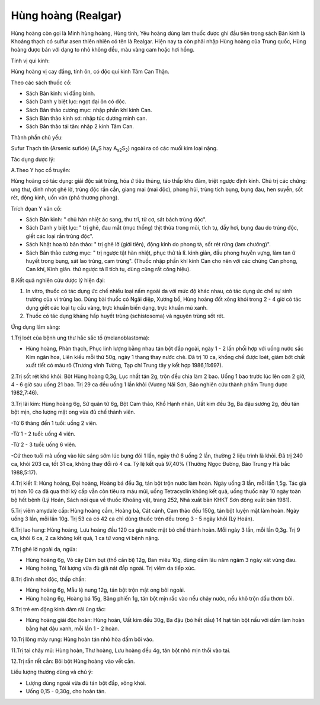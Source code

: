 .. _plants_hung_hoang:

Hùng hoàng (Realgar)
####################

Hùng hoàng còn gọi là Minh hùng hoàng, Hùng tinh, Yêu hoàng dùng làm
thuốc được ghi đầu tiên trong sách Bản kinh là Khoáng thạch có sulfur
asen thiên nhiên có tên là Realgar. Hiện nay ta còn phải nhập Hùng hoàng
của Trung quốc, Hùng hoàng được bán với dạng to nhỏ không đều, màu vàng
cam hoặc hơi hồng.

Tính vị qui kinh:

Hùng hoàng vị cay đắng, tính ôn, có độc qui kinh Tâm Can Thận.

Theo các sách thuốc cổ:

-  Sách Bản kinh: vi đắng bình.
-  Sách Danh y biệt lục: ngọt đại ôn có độc.
-  Sách Bản thảo cương mục: nhập phần khí kinh Can.
-  Sách Bản thảo kinh sơ: nhập túc dương minh can.
-  Sách Bản thảo tái tân: nhập 2 kinh Tâm Can.

Thành phần chủ yếu:

Sufur Thạch tín (Arsenic sufide) (A\ :sub:`s`\ S hay
A\ :sub:`s2`\ S\ :sub:`2`) ngoài ra có các muối kim loại nặng.

Tác dụng dược lý:

A.Theo Y học cổ truyền:

Hùng hoàng có tác dụng: giải độc sát trùng, hóa ứ tiêu thủng, táo thấp
khu đàm, triệt ngược định kinh. Chủ trị các chứng: ung thư, đinh nhọt
ghẻ lở, trùng độc rắn cắn, giang mai (mai độc), phong hủi, trùng tích
bụng, bụng đau, hen suyễn, sốt rét, động kinh, uốn ván (phá thương
phong).

Trích đọan Y văn cổ:

-  Sách Bản kinh: " chủ hàn nhiệt ác sang, thư trĩ, tử cơ, sát bách
   trùng độc".
-  Sách Danh y biệt lục: " trị ghẻ, đau mắt (mục thống) thịt thừa trong
   mũi, tích tụ, đầy hơi, bụng đau do trúng độc, giết các loại rắn trùng
   độc".
-  Sách Nhật hoa tử bản thảo: " trị ghẻ lở (giới tiên), động kinh do
   phong tà, sốt rét rừng (lam chướng)".
-  Sách Bản thảo cương mục: " trị ngược tật hàn nhiệt, phục thử tả lî.
   kinh giản, đầu phong huyễn vựng, làm tan ứ huyết trong bụng, sát lao
   trùng, cam trùng". (Thuốc nhập phần khí kinh Can cho nên với các
   chứng Can phong, Can khí, Kinh giãn. thử ngược tả lî tích tụ, dùng
   cũng rất công hiệu).

B.Kết quả nghiên cứu dược lý hiện đại:

#. In vitro, thuốc có tác dụng ức chế nhiều loại nấm ngoài da với mức độ
   khác nhau, có tác dụng ức chế sự sinh trưởng của vi trùng lao. Dùng
   bài thuốc có Ngãi diệp, Xương bồ, Hùng hoàng đốt xông khói trong 2 -
   4 giờ có tác dụng giết các loại tụ cầu vàng, trực khuẩn biến dạng,
   trực khuẩn mủ xanh.
#. Thuốc có tác dụng kháng hấp huyết trùng (schistosoma) và nguyên
   trùng sốt rét.

Ứng dụng lâm sàng:

1.Trị loét của bệnh ung thư hắc sắc tố (melanoblastoma):

-  Hùng hoàng, Phàn thạch, Phục linh lượng bằng nhau tán bột đắp ngoài,
   ngày 1 - 2 lần phối hợp với uống nước sắc Kim ngân hoa, Liên kiều mỗi
   thứ 50g, ngày 1 thang thay nước chè. Đã trị 10 ca, khống chế được
   loét, giảm bớt chất xuất tiết có máu rõ (Trương vĩnh Tường, Tạp chí
   Trung tây y kết hợp 1986,11:697).

2.Trị sốt rét khó khỏi: Bột Hùng hoàng 0,3g, Lục nhất tán 2g, trộn đều
chia làm 2 bao. Uống 1 bao trước lúc lên cơn 2 giờ, 4 - 6 giờ sau uống
21 bao. Trị 29 ca đều uống 1 lần khỏi (Vương Nãi Sơn, Báo nghiên cứu
thành phẩm Trung dược 1982,7:46).

3.Trị lãi kim: Hùng hoàng 6g, Sử quân tử 6g, Bột Cam thảo, Khổ Hạnh
nhân, Uất kim đều 3g, Ba đậu sương 2g, đều tán bột mịn, cho lượng mật
ong vừa đủ chế thành viên.

-Từ 6 tháng đến 1 tuổi: uống 2 viên.

-Từ 1 - 2 tuổi: uống 4 viên.

-Từ 2 - 3 tuổi: uống 6 viên.

-Cứ theo tuổi mà uống vào lức sáng sớm lúc bụng đói 1 lần, ngày thứ 6
uống 2 lần, thường 2 liệu trình là khỏi. Đã trị 240 ca, khỏi 203 ca, tốt
31 ca, không thay đổi rõ 4 ca. Tỷ lệ kết quả 97,40% (Thường Ngọc Đường,
Báo Trung y Hà bắc 1988,5:17).

4.Trị kiết lî: Hùng hoàng, Đại hoàng, Hoàng bá đều 3g, tán bột trộn nước
làm hoàn. Ngày uống 3 lần, mỗi lần 1,5g. Tác giả trị hơn 10 ca đã qua
thời kỳ cấp vẫn còn tiêu ra máu mũi, uống Tetracyclin không kết quả,
uống thuốc này 10 ngày toàn bộ hết bệnh (Lý Hoán, Sách nói qua về thuốc
Khoáng vật, trang 252, Nhà xuất bản KHKT Sơn đông xuất bản 1981).

5.Trị viêm amydale cấp: Hùng hoàng cầm, Hoàng bá, Cát cánh, Cam thảo đều
150g, tán bột luyện mật làm hoàn. Ngày uống 3 lần, mỗi lần 10g. Trị 53
ca có 42 ca chỉ dùng thuốc trên đều trong 3 - 5 ngày khỏi (Lý Hoán).

6.Trị lao hang: Hùng hoàng, Lưu hoàng đều 120 ca gia nước mật bò chế
thành hoàn. Mỗi ngày 3 lần, mỗi lần 0,3g. Trị 9 ca, khỏi 6 ca, 2 ca
không kết quả, 1 ca tử vong vì bệnh nặng.

7.Trị ghẻ lở ngoài da, ngứa:

-  Hùng hoàng 6g, Vỏ cây Dâm bụt (thổ cần bì) 12g, Ban miêu 10g, dùng
   dấm lâu năm ngâm 3 ngày xát vùng đau.
-  Hùng hoàng, Tỏi lượng vừa đủ giã nát đắp ngoài. Trị viêm da tiếp xúc.

8.Trị đinh nhọt độc, thấp chẩn:

-  Hùng hoàng 6g, Mẫu lệ nung 12g, tán bột trộn mật ong bôi ngoài.
-  Hùng hoàng 6g, Hoàng bá 15g, Băng phiến 1g, tán bột mịn rắc vào nếu
   chảy nước, nếu khô trộn dầu thơm bôi.

9.Trị trẻ em động kinh đàm rãi ủng tắc:

-  Hùng hoàng giải độc hoàn: Hùng hoàn, Uất kim đều 30g, Ba đậu (bỏ hết
   dầu) 14 hạt tán bột nấu với dấm làm hoàn bằng hạt đậu xanh, mỗi lần 1
   - 2 hoàn.

10.Trị lông mày rụng: Hùng hoàn tán nhỏ hòa dấm bôi vào.

11.Trị tai chảy mủ: Hùng hoàn, Thư hoàng, Lưu hoàng đều 4g, tán bột nhỏ
mịn thổi vào tai.

12.Trị rắn rết cắn: Bôi bột Hùng hoàng vào vết cắn.

Liều lượng thường dùng và chú ý:

-  Lượng dùng ngoài vừa đủ tán bột đắp, xông khói.
-  Uống 0,15 - 0,30g, cho hoàn tán.

 
